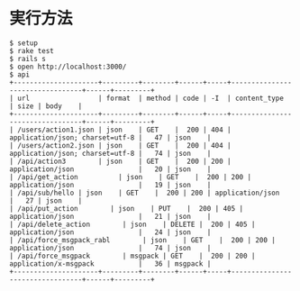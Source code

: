 #+OPTIONS: toc:nil num:nil author:nil creator:nil \n:nil |:t
#+OPTIONS: @:t ::t ^:t -:t f:t *:t <:t

* 実行方法

#+BEGIN_SRC shell
$ setup
$ rake test
$ rails s
$ open http://localhost:3000/
$ api
+---------------------+---------+--------+------+-----+---------------------------------+------+---------+
| url                 | format  | method | code | -I  | content_type                    | size | body    |
+---------------------+---------+--------+------+-----+---------------------------------+------+---------+
| /users/action1.json | json    | GET    |  200 | 404 | application/json; charset=utf-8 |   47 | json    |
| /users/action2.json | json    | GET    |  200 | 404 | application/json; charset=utf-8 |   74 | json    |
| /api/action3        | json    | GET    |  200 | 200 | application/json                |   20 | json    |
| /api/get_action          | json    | GET    |  200 | 200 | application/json                |   19 | json    |
| /api/sub/hello | json    | GET    |  200 | 200 | application/json                |   27 | json    |
| /api/put_action        | json    | PUT    |  200 | 405 | application/json                |   21 | json    |
| /api/delete_action        | json    | DELETE |  200 | 405 | application/json                |   24 | json    |
| /api/force_msgpack_rabl        | json    | GET    |  200 | 200 | application/json                |   74 | json    |
| /api/force_msgpack        | msgpack | GET    |  200 | 200 | application/x-msgpack           |   36 | msgpack |
+---------------------+---------+--------+------+-----+---------------------------------+------+---------+
#+END_SRC
